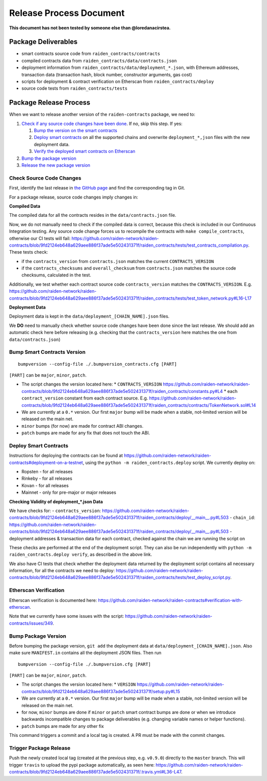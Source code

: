 Release Process Document
========================

**This document has not been tested by someone else than @loredanacirstea.**

Package Deliverables
^^^^^^^^^^^^^^^^^^^^

- smart contracts source code from ``raiden_contracts/contracts``
- compiled contracts data from ``raiden_contracts/data/contracts.json``
- deployment information from ``raiden_contracts/data/deployment_*.json``, with Ethereum addresses, transaction data (transaction hash, block number, constructor arguments, gas cost)
- scripts for deployment & contract verification on Etherscan from ``raiden_contracts/deploy``
- source code tests from ``raiden_contracts/tests``

Package Release Process
^^^^^^^^^^^^^^^^^^^^^^^

When we want to release another version of the ``raiden-contracts`` package, we need to:


#. `Check if any source code changes have been done <check-source-changes>`_. If no, skip this step. If yes:

   #. `Bump the version on the smart contracts <bump-contracts>`_
   #. `Deploy smart contracts <_deploy-contracts>`_ on all the supported chains and overwrite ``deployment_*,json`` files with the new deployment data.
   #. `Verify the deployed smart contracts on Etherscan <verify-contracts>`_

#. `Bump the package version <bump-package>`_
#. `Release the new package version <_release-package>`_

.. _check-source-changes:

Check Source Code Changes
-------------------------

First, identify the last release in `the GitHub page <https://github.com/raiden-network/raiden-contracts/releases>`__ and find the corresponding tag in Git.

For a package release, source code changes imply changes in:

**Compiled Data**

The compiled data for all the contracts resides in the ``data/contracts.json`` file.

Now, we do not manually need to check if the compiled data is correct, because this check is included in our Continuous Integration testing. Any source code change forces us to recompile the contracts with ``make compile_contracts``, otherwise our CI tests will fail: https://github.com/raiden-network/raiden-contracts/blob/9fd2124eb648a629aee886f37ade5e502431371f/raiden_contracts/tests/test_contracts_compilation.py. These tests check:

* if the ``contracts_version`` from ``contracts.json`` matches the current ``CONTRACTS_VERSION``
* if the ``contracts_checksums`` and ``overall_checksum`` from ``contracts.json`` matches the source code checksums, calculated in the test.

Additionally, we test whether each contract source code ``contracts_version`` matches the ``CONTRACTS_VERSION``. E.g. https://github.com/raiden-network/raiden-contracts/blob/9fd2124eb648a629aee886f37ade5e502431371f/raiden_contracts/tests/test_token_network.py#L16-L17


**Deployment Data**

Deployment data is kept in the ``data/deployment_[CHAIN_NAME].json`` files.

We **DO** need to manually check whether source code changes have been done since the last release. We should add an automatic check here before releasing (e.g. checking that the ``contracts_version`` here matches the one from ``data/contracts.json``)


.. _bump-contracts:

Bump Smart Contracts Version
----------------------------

::

    bumpversion --config-file ./.bumpversion_contracts.cfg [PART]

``[PART]`` can be ``major``, ``minor``, ``patch``.

* The script changes the version located here:
  * ``CONTRACTS_VERSION`` https://github.com/raiden-network/raiden-contracts/blob/9fd2124eb648a629aee886f37ade5e502431371f/raiden_contracts/constants.py#L4
  * each ``contract_version`` constant from each contract source. E.g. https://github.com/raiden-network/raiden-contracts/blob/9fd2124eb648a629aee886f37ade5e502431371f/raiden_contracts/contracts/TokenNetwork.sol#L14
* We are currently at a ``0.*`` version. Our first ``major`` bump will be made when a stable, not-limited version will be released on the main net.
* ``minor`` bumps (for now) are made for contract ABI changes.
* ``patch`` bumps are made for any fix that does not touch the ABI.

.. _deploy-contracts:

Deploy Smart Contracts
----------------------

Instructions for deploying the contracts can be found at https://github.com/raiden-network/raiden-contracts#deployment-on-a-testnet, using the ``python -m raiden_contracts.deploy`` script.
We currently deploy on:

* Ropsten - for all releases
* Rinkeby - for all releases
* Kovan - for all releases
* Mainnet - only for pre-major or major releases


**Checking Validity of deployment_*.json Data**

We have checks for:
- ``contracts_version``: https://github.com/raiden-network/raiden-contracts/blob/9fd2124eb648a629aee886f37ade5e502431371f/raiden_contracts/deploy/__main__.py#L503
- ``chain_id``: https://github.com/raiden-network/raiden-contracts/blob/9fd2124eb648a629aee886f37ade5e502431371f/raiden_contracts/deploy/__main__.py#L503
- deployment addresses & transaction data for each contract, checked against the chain we are running the script on

These checks are performed at the end of the deployment script. They can also be run independently with ``python -m raiden_contracts.deploy verify``, as described in the above link.

We also have CI tests that check whether the deployment data returned by the deployment script contains all necessary information, for all the contracts we need to deploy: https://github.com/raiden-network/raiden-contracts/blob/9fd2124eb648a629aee886f37ade5e502431371f/raiden_contracts/tests/test_deploy_script.py.

.. _verify-contracts:

Etherscan Verification
----------------------

Etherscan verification is documented here: https://github.com/raiden-network/raiden-contracts#verification-with-etherscan.

Note that we currently have some issues with the script: https://github.com/raiden-network/raiden-contracts/issues/349.


.. _bump-package:

Bump Package Version
--------------------

Before bumping the package version, ``git add`` the deployment data at ``data/deployment_[CHAIN_NAME].json``. Also make sure ``MANIFEST.in`` contains all the deployment JSON files.  Then run

::

    bumpversion --config-file ./.bumpversion.cfg [PART]

``[PART]`` can be ``major``, ``minor``, ``patch``.

* The script changes the version located here:
  * ``VERSION`` https://github.com/raiden-network/raiden-contracts/blob/9fd2124eb648a629aee886f37ade5e502431371f/setup.py#L15
* We are currently at a ``0.*`` version. Our first ``major`` bump will be made when a stable, not-limited version will be released on the main net.
* for now, ``minor`` bumps are done if ``minor`` or ``patch`` smart contract bumps are done or when we introduce backwards incompatible changes to package deliverables (e.g. changing variable names or helper functions).
* ``patch`` bumps are made for any other fix

This command triggers a commit and a local tag is created. A PR must be made with the commit changes.


.. _release-package:

Trigger Package Release
-----------------------

Push the newly created local tag (created at the previous step, e.g. ``v0.9.0``) directly to the ``master`` branch. This will trigger ``travis`` to upload the pypi package automatically, as seen here: https://github.com/raiden-network/raiden-contracts/blob/9fd2124eb648a629aee886f37ade5e502431371f/.travis.yml#L36-L47.
